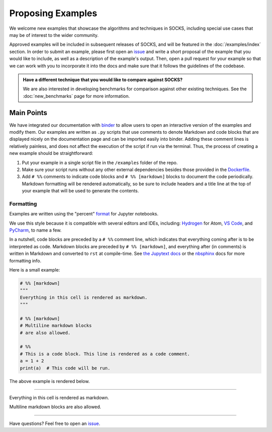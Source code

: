 ******************
Proposing Examples
******************

We welcome new examples that showcase the algorithms and techniques in SOCKS, including
special use cases that may be of interest to the wider community.

Approved examples will be included in subsequent releases of SOCKS, and will be featured
in the :doc:`/examples/index` section. In order to submit an example, please first open
an `issue <https://github.com/ajthor/socks/issues>`_ and write a short proposal of the
example that you would like to include, as well as a description of the example's
output. Then, open a pull request for your example so that we can work with you to
incorporate it into the docs and make sure that it follows the guidelines of the
codebase.

.. admonition:: Have a different technique that you would like to compare against SOCKS?

    We are also interested in developing benchmarks for comparison against other
    existing techniques. See the :doc:`new_benchmarks` page for more
    information.

Main Points
===========

We have integrated our documentation with `binder <https://mybinder.org>`_ to allow
users to open an interactive version of the examples and modify them. Our examples are
written as ``.py`` scripts that use comments to denote Markdown and code blocks that are
displayed nicely on the documentation page and can be imported easily into binder.
Adding these comment lines is relatively painless, and does not affect the execution of
the script if run via the terminal. Thus, the process of creating a new example should
be straightforward:

1. Put your example in a single script file in the ``/examples`` folder of the repo.
2. Make sure your script runs without any other external dependencies besides those
   provided in the `Dockerfile <https://github.com/ajthor/socks/blob/main/Dockerfile>`_.
3. Add ``# %%`` comments to indicate code blocks and ``# %% [markdown]`` blocks to
   document the code periodically. Markdown formatting will be rendered automatically,
   so be sure to include headers and a title line at the top of your example that will
   be used to generate the contents.


Formatting
----------

Examples are written using the "percent" `format`_ for Jupyter notebooks.

We use this style because it is compatible with several editors and IDEs, including:
`Hydrogen`_ for Atom, `VS Code`_, and `PyCharm`_, to name a few.

In a nutshell, code blocks are preceded by a ``# %%`` comment line, which indicates that
everything coming after is to be interpreted as code. Markdown blocks are preceded by
``# %% [markdown]``, and everything after (in comments) is written in Markdown and
converted to ``rst`` at compile-time. See `the Jupytext docs`__ or the
`nbsphinx <https://nbsphinx.readthedocs.io/en/latest/>`_ docs for more formatting info.

__ format_

Here is a small example:

.. code-block:: python

    # %% [markdown]
    """
    Everything in this cell is rendered as markdown.
    """

    # %% [markdown]
    # Multiline markdown blocks
    # are also allowed.

    # %%
    # This is a code block. This line is rendered as a code comment.
    a = 1 + 2
    print(a)  # This code will be run.

The above example is rendered below.

----

Everything in this cell is rendered as markdown.

Multiline markdown blocks are also allowed.

.. nbinput:: ipython3
    :execution-count: 1

    # This is a code block. This line is rendered as a code comment.
    a = 1 + 2
    print(a)  # This code will be run.

.. nboutput::
    :execution-count: 1

    3

----

Have questions? Feel free to open an `issue <https://github.com/ajthor/socks/issues>`_.

.. _format: https://jupytext.readthedocs.io/en/latest/formats.html#the-percent-format

.. _Hydrogen: https://nteract.gitbooks.io/hydrogen/docs/Usage/NotebookFiles.html

.. _VS Code: https://code.visualstudio.com/docs/python/jupyter-support-py

.. _PyCharm: https://www.jetbrains.com/help/pycharm/editing-jupyter-notebook-files.html
